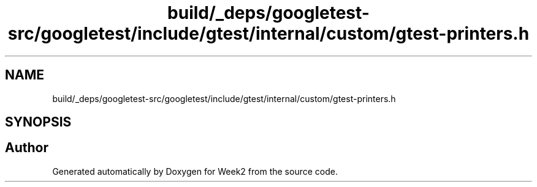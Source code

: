 .TH "build/_deps/googletest-src/googletest/include/gtest/internal/custom/gtest-printers.h" 3 "Tue Sep 12 2023" "Week2" \" -*- nroff -*-
.ad l
.nh
.SH NAME
build/_deps/googletest-src/googletest/include/gtest/internal/custom/gtest-printers.h
.SH SYNOPSIS
.br
.PP
.SH "Author"
.PP 
Generated automatically by Doxygen for Week2 from the source code\&.
